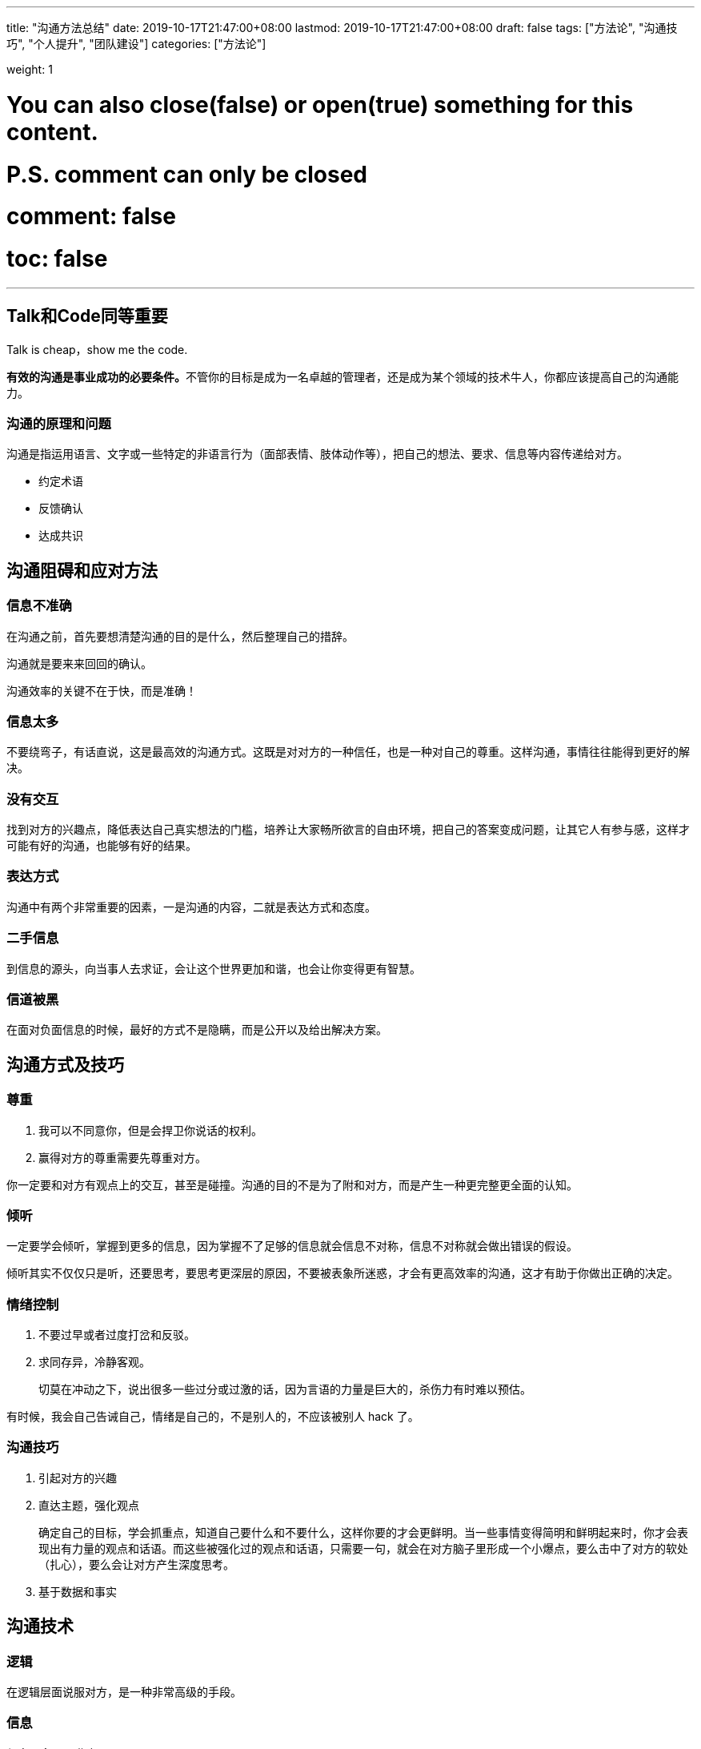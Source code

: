 ---
title: "沟通方法总结"
date: 2019-10-17T21:47:00+08:00
lastmod: 2019-10-17T21:47:00+08:00
draft: false
tags: ["方法论", "沟通技巧", "个人提升", "团队建设"]
categories: ["方法论"]

weight: 1

# You can also close(false) or open(true) something for this content.
# P.S. comment can only be closed
# comment: false
# toc: false

---

== Talk和Code同等重要

Talk is cheap，show me the code.

**有效的沟通是事业成功的必要条件。**不管你的目标是成为一名卓越的管理者，还是成为某个领域的技术牛人，你都应该提高自己的沟通能力。

=== 沟通的原理和问题

沟通是指运用语言、文字或一些特定的非语言行为（面部表情、肢体动作等），把自己的想法、要求、信息等内容传递给对方。

* 约定术语
* 反馈确认
* 达成共识


== 沟通阻碍和应对方法

=== 信息不准确

在沟通之前，首先要想清楚沟通的目的是什么，然后整理自己的措辞。

沟通就是要来来回回的确认。

沟通效率的关键不在于快，而是准确！


=== 信息太多

不要绕弯子，有话直说，这是最高效的沟通方式。这既是对对方的一种信任，也是一种对自己的尊重。这样沟通，事情往往能得到更好的解决。

=== 没有交互

找到对方的兴趣点，降低表达自己真实想法的门槛，培养让大家畅所欲言的自由环境，把自己的答案变成问题，让其它人有参与感，这样才可能有好的沟通，也能够有好的结果。

=== 表达方式

沟通中有两个非常重要的因素，一是沟通的内容，二就是表达方式和态度。

=== 二手信息

到信息的源头，向当事人去求证，会让这个世界更加和谐，也会让你变得更有智慧。

=== 信道被黑

在面对负面信息的时候，最好的方式不是隐瞒，而是公开以及给出解决方案。


== 沟通方式及技巧

=== 尊重

. 我可以不同意你，但是会捍卫你说话的权利。
. 赢得对方的尊重需要先尊重对方。

你一定要和对方有观点上的交互，甚至是碰撞。沟通的目的不是为了附和对方，而是产生一种更完整更全面的认知。

=== 倾听

一定要学会倾听，掌握到更多的信息，因为掌握不了足够的信息就会信息不对称，信息不对称就会做出错误的假设。

倾听其实不仅仅只是听，还要思考，要思考更深层的原因，不要被表象所迷惑，才会有更高效率的沟通，这才有助于你做出正确的决定。

=== 情绪控制

. 不要过早或者过度打岔和反驳。
. 求同存异，冷静客观。
+
切莫在冲动之下，说出很多一些过分或过激的话，因为言语的力量是巨大的，杀伤力有时难以预估。

有时候，我会自己告诫自己，情绪是自己的，不是别人的，不应该被别人 hack 了。

=== 沟通技巧

. 引起对方的兴趣
. 直达主题，强化观点
+
确定自己的目标，学会抓重点，知道自己要什么和不要什么，这样你要的才会更鲜明。当一些事情变得简明和鲜明起来时，你才会表现出有力量的观点和话语。而这些被强化过的观点和话语，只需要一句，就会在对方脑子里形成一个小爆点，要么击中了对方的软处（扎心），要么会让对方产生深度思考。
+
. 基于数据和事实

== 沟通技术

=== 逻辑

在逻辑层面说服对方，是一种非常高级的手段。

=== 信息

信息要全面、准确。

重点提一下 X/Y 问题。

=== 维度

能够站在更高的维度来沟通是我们需要努力的目标。

如果站在客户的角度，最好用高维度。但如果站在技术细节的角度，这是低维度。

高维度容易拉拢对方，而在低维度更容易说服对方。

=== 共同

共情，共享，共利，共识以及换位思考。

寻找共同的过程就是化“敌”为“友”的过程，帮助大家在共赢的大思路和环境下，共同思考问题的解，从而实现高效沟通。

=== 三本书

无论干什么，你一定要有一个非常犀利的观点，也就是金句。

推荐你看三本书《清醒思考的艺术》、《简单逻辑学》和《重来》。


== 好老板要善于提问

=== 引导

管理者要学会问问题，问员工怎样做。

作为 Leader，你要记住，**永远不要给员工答案，要让员工给你答案，而且不要只给一个答案，一定要给多个答案。**

=== 倾听

通过倾听更多地了解员工，了解他们的生长环境和背景，可以帮你对每个员工建立更加合理的预期，从而更好地进行任务分配和人员管理。

=== 共情

共情，又被称为同理心，或者换位思考，它指的是站在对方立场设身处地思考问题的一种方式。换句话说，在人际交往过程中，你需要能够体会他人的情绪和想法、理解他人的立场和感受，并站在他人的角度思考和处理问题。

=== 高维

=== 反馈

1-2-3 反馈机制：

. 不管你遇到什么问题，如果自己在那儿憋一个小时找不到解决方案，或者说没有任何思路，就要反馈到高级工程师这边来。
. 如果跟高级工程师在一起两个小时内，找不到任何解决方案或者没有思路，那么就要反馈到一线 leader。
. 如果一线 leader、高级工程师，花了三个小时，依然找不到方案，那么这个事就可能是个大事了，要向上级反馈了。

对于任何反馈机制的建立，只需要记住两点：一是及时反馈；二是能够形成正向循环。

=== 小结

* 引导，用提问的方式，“倒逼”员工找到答案，从而提高员工的参与感和成就感。
* 倾听，心态平和，毫无偏见，全面接收和理解对方的信息，而不是只听自己想听的信息。
* 共情，换位思考，站在对方立场设身处地思考和处理问题，动之以情，晓之以理。
* 高维，提升自己的格局观，能从全局利益、长远利益思考问题，解决问题。
* 反馈，建立反馈机制，及时发现问题、解决问题，形成正向循环。

== 好好说话的艺术

=== 跟员工沟通

==== 一对一会议

一对一会议时，管理者需要做的是倾听，而非“喋喋不休”地教育。

. 工作状态
. 个人发展
. 公司组织
. Leader 自己

诀窍是让员工畅所欲言，不要有任何的忌讳，能够讲出最真实的想法，哪怕想法是很偏激很不中听的，只要是真实的都应该获得尊重。


==== 绩效沟通

沟通一定要放在平时，不要搞成像秋后算账一样！因为你是管理者，不是地主监工。

要注意的是，反馈的过程中，不是我在指责员工，而是我在帮助员工。一定要有帮扶的态度，这样员工会更容易接受。

==== 特立独行的员工

. 第一个方法是给他找到匹配的人，要么是比他牛的人，要么是跟他旗鼓相当可以在一起共事儿的人，跟他一起工作。
. 第二个方法是给他一些独立的工作，把他隔离出去。

当你在一个人身上花的精力和时间成本，大于你到外面找一个更好的人或者能力相当的人来替代他的时候，你就要坚决地把他替换掉。


==== 挽留离职员工

要知道他离职的原因。

生意不行，友情在。

既然不能在此时挽留下来，那就放眼未来，人生还很长，能在一起工作的机会还有很多。

==== 劝退员工

任何人都应该有可以纠正错误的机会，公司应该给员工这样的机会，员工也应该给公司同样的机会。


=== 跟客户沟通

==== 吸引客户的兴趣

==== 帮客户发现问题

* 结合客户的痛点，了解客户做过的尝试。
* 深入细节，了解细节才会有更准确的信息。
* 小心 X/Y 问题，找到 X 问题。
+
一定要分析客户问题背后的本质原因，从根本上帮助客户解决问题。

==== 管理客户的期望

永远不要跟客户说不，要有条件地说是，告诉客户不同的期望要有不同的付出和不同的成本。不要帮客户做决定，而是给客户提供尽可能多的选项，让客户来做决定。

讨价还价是这个世界能运转的原因之一，要学会使用。


几个原则。

* 一定要给客户选择权，永远不要说不，要有条件地说是。
* 降低期望的同时给予其他的补偿。
* 提高期望的同时附加更多的条件。
* 对于比较大的期望要分步骤达到客户的期望。
* 不要帮客户做决定，而是给客户提供尽可能多的选项，然后引导客户做决定。

=== 跟老板沟通

==== 了解你的老板

. 首先，你需要了解老板的做事风格。
. 其次，你还要了解老板的目标和 KPI 是什么。
. 最后，要知道老板的老板是谁，他的风格是什么，他的目标和 KPI 是什么，因为你老板的目标和 KPI 是你老板的老板给的。

所以，倾听老板会有一些出乎你的意料的发现，你要能了解老板背后的苦衷，那些才是最重要的。

==== 赢得老板的信任

==== 管理老板的期望

==== 非暴力“怼”老板

